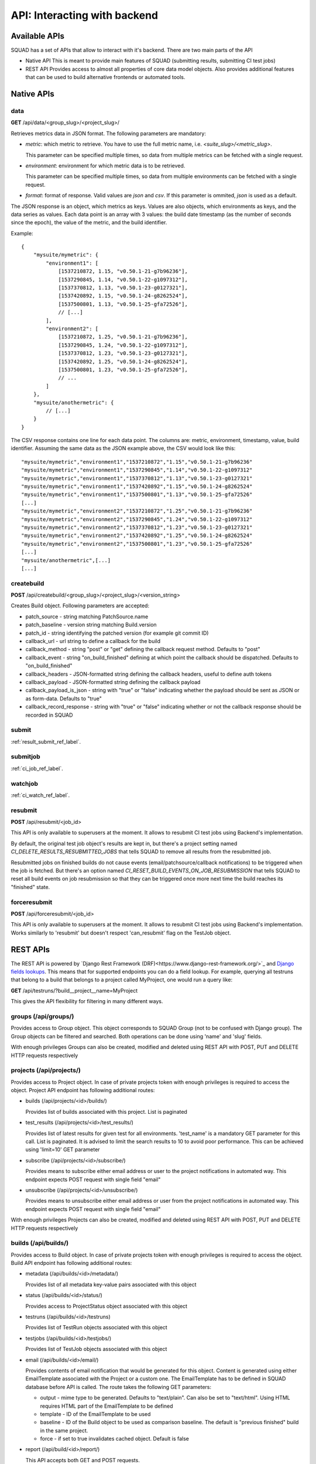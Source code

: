 =============================
API: Interacting with backend
=============================

Available APIs
--------------

SQUAD has a set of APIs that allow to interact with it's backend. There
are two main parts of the API

- Native API
  This is meant to provide main features of SQUAD (submitting results,
  submitting CI test jobs)
- REST API
  Provides access to almost all properties of core data model objects. Also
  provides additional features that can be used to build alternative
  frontends or automated tools.

Native APIs
-----------

data
~~~~

**GET** /api/data/<group_slug>/<project_slug>/

Retrieves metrics data in JSON format. The following parameters are mandatory:

- `metric`: which metric to retrieve. You have to use the full metric name,
  i.e. `<suite_slug>/<metric_slug>`.

  This parameter can be specified multiple times, so data from multiple metrics
  can be fetched with a single request.

- `environment`: environment for which metric data is to be retrieved.

  This parameter can be specified multiple times, so data from multiple
  environments can be fetched with a single request.

- `format`: format of response. Valid values are `json` and `csv`. If this
  parameter is ommited, `json` is used as a default.

The JSON response is an object, which metrics as keys. Values are also objects,
which environments as keys, and the data series as values. Each data point is
an array with 3 values: the build date timestamp (as the number of seconds
since the epoch), the value of the metric, and the build identifier.

Example::

    {
        "mysuite/mymetric": {
            "environment1": [
                [1537210872, 1.15, "v0.50.1-21-g7b96236"],
                [1537290845, 1.14, "v0.50.1-22-g1097312"],
                [1537370812, 1.13, "v0.50.1-23-g0127321"],
                [1537420892, 1.15, "v0.50.1-24-g8262524"],
                [1537500801, 1.13, "v0.50.1-25-gfa72526"],
                // [...]
            ],
            "environment2": [
                [1537210872, 1.25, "v0.50.1-21-g7b96236"],
                [1537290845, 1.24, "v0.50.1-22-g1097312"],
                [1537370812, 1.23, "v0.50.1-23-g0127321"],
                [1537420892, 1.25, "v0.50.1-24-g8262524"],
                [1537500801, 1.23, "v0.50.1-25-gfa72526"],
                // ...
            ]
        },
        "mysuite/anothermetric": {
            // [...]
        }
    }

The CSV response contains one line for each data point. The columns are:
metric, environment, timestamp, value, build identifier. Assuming the same data
as the JSON example above, the CSV would look like this::

    "mysuite/mymetric","environment1","1537210872","1.15","v0.50.1-21-g7b96236"
    "mysuite/mymetric","environment1","1537290845","1.14","v0.50.1-22-g1097312"
    "mysuite/mymetric","environment1","1537370812","1.13","v0.50.1-23-g0127321"
    "mysuite/mymetric","environment1","1537420892","1.15","v0.50.1-24-g8262524"
    "mysuite/mymetric","environment1","1537500801","1.13","v0.50.1-25-gfa72526"
    [...]
    "mysuite/mymetric","environment2","1537210872","1.25","v0.50.1-21-g7b96236"
    "mysuite/mymetric","environment2","1537290845","1.24","v0.50.1-22-g1097312"
    "mysuite/mymetric","environment2","1537370812","1.23","v0.50.1-23-g0127321"
    "mysuite/mymetric","environment2","1537420892","1.25","v0.50.1-24-g8262524"
    "mysuite/mymetric","environment2","1537500801","1.23","v0.50.1-25-gfa72526"
    [...]
    "mysuite/anothermetric",[...]
    [...]


createbuild
~~~~~~~~~~~

**POST** /api/createbuild/<group_slug>/<project_slug>/<version_string>

Creates Build object. Following parameters are accepted:

- patch_source - string matching PatchSource.name
- patch_baseline - version string matching Build.version
- patch_id - string identifying the patched version (for example git commit ID)
- callback_url - url string to define a callback for the build
- callback_method - string "post" or "get" defining the callback request method. Defaults to "post"
- callback_event - string "on_build_finished" defining at which point the callback should be dispatched. Defaults to "on_build_finished"
- callback_headers - JSON-formatted string defining the callback headers, useful to define auth tokens
- callback_payload - JSON-formatted string defining the callback payload
- callback_payload_is_json - string with "true" or "false" indicating whether the payload should be sent as JSON or as form-data. Defaults to "true"
- callback_record_response - string with "true" or "false" indicating whether or not the callback response should be recorded in SQUAD

submit
~~~~~~

:ref:`result_submit_ref_label`.

submitjob
~~~~~~~~~

:ref:`ci_job_ref_label`.

watchjob
~~~~~~~~

:ref:`ci_watch_ref_label`.

resubmit
~~~~~~~~

**POST** /api/resubmit/<job_id>

This API is only available to superusers at the moment. It allows to resubmit
CI test jobs using Backend's implementation.

By default, the original test job object's results are kept in, but there's
a project setting named `CI_DELETE_RESULTS_RESUBMITTED_JOBS` that tells SQUAD
to remove all results from the resubmitted job. 

Resubmitted jobs on finished builds do not cause events (email/patchsource/callback notifications)
to be triggered when the job is fetched. But there's an option named `CI_RESET_BUILD_EVENTS_ON_JOB_RESUBMISSION`
that tells SQUAD to reset all build events on job resubmission so that they
can be triggered once more next time the build reaches its "finished" state.

forceresubmit
~~~~~~~~~~~~~

**POST** /api/forceresubmit/<job_id>

This API is only available to superusers at the moment. It allows to resubmit
CI test jobs using Backend's implementation. Works similarly to 'resubmit' but
doesn't respect 'can_resubmit' flag on the TestJob object.

REST APIs
---------

The REST API is powered by `Django Rest Framework (DRF)<https://www.django-rest-framework.org/>`_ and
`Django fields lookups <https://docs.djangoproject.com/en/3.0/topics/db/queries/#field-lookups>`_.
This means that for supported endpoints you can do a field lookup. For example,
querying all testruns that belong to a build that belongs to a project called
MyProject, one would run a query like:

**GET** /api/testruns/?build__project__name=MyProject

This gives the API flexibility for filtering in many different ways.

groups (/api/groups/)
~~~~~~~~~~~~~~~~~~~~~

Provides access to Group object. This object corresponds to SQUAD Group
(not to be confused with Django group). The Group objects can be filtered
and searched. Both operations can be done using 'name' and 'slug' fields.

With enough privileges Groups can also be created, modified and deleted
using REST API with POST, PUT and DELETE HTTP requests respectively

projects (/api/projects/)
~~~~~~~~~~~~~~~~~~~~~~~~~

Provides access to Project object. In case of private projects token with
enough privileges is required to access the object. Project API endpoint has
following additional routes:

- builds (/api/projects/<id>/builds/)

  Provides list of builds associated with this project. List is paginated
- test_results (/api/projects/<id>/test_results/)

  Provides list of latest results for given test for all environments.
  'test_name' is a mandatory GET parameter for this call. List is paginated.
  It is advised to limit the search results to 10 to avoid poor performance.
  This can be achieved using 'limit=10' GET parameter

- subscribe (/api/projects/<id>/subscribe/)

  Provides means to subscribe either email address or user to the project
  notifications in automated way. This endpoint expects POST request with
  single field "email"

- unsubscribe (/api/projects/<id>/unsubscribe/)

  Provides means to unsubscribe either email address or user from the project
  notifications in automated way. This endpoint expects POST request with
  single field "email"

With enough privileges Projects can also be created, modified and deleted
using REST API with POST, PUT and DELETE HTTP requests respectively

builds (/api/builds/)
~~~~~~~~~~~~~~~~~~~~~

Provides access to Build object. In case of private projects token with
enough privileges is required to access the object. Build API endpoint has
following additional routes:

- metadata (/api/builds/<id>/metadata/)

  Provides list of all metadata key-value pairs associated with this object
- status (/api/builds/<id>/status/)

  Provides access to ProjectStatus object associated with this object
- testruns (/api/builds/<id>/testruns)

  Provides list of TestRun objects associated with this object
- testjobs (/api/builds/<id>/testjobs/)

  Provides list of TestJob objects associated with this object
- email (/api/builds/<id>/email/)

  Provides contents of email notification that would be generated for this object.
  Content is generated using either EmailTemplate associated with the Project
  or a custom one. The EmailTemplate has to be defined in SQUAD database before
  API is called. The route takes the following GET parameters:

  - output - mime type to be generated. Defaults to "text/plain". Can also be set
    to "text/html". Using HTML requires HTML part of the EmailTemplate to be defined

  - template - ID of the EmailTemplate to be used
  - baseline - ID of the Build object to be used as comparison baseline. The default
    is "previous finished" build in the same project.
  - force - if set to true invalidates cached object. Default is false

- report (/api/build/<id>/report/)

  This API accepts both GET and POST requests.

  Provides non blocking version of 'email' API. Both calls will produce DelayedReport
  objects which cache the results of the call. Non blocking version ('report')
  is recommended as it is executed in separate process on the worker node and
  doesn't affect web frontend performance or memory consumption. Reports might be
  resource hungry and long running which causes webserver requests to time out.
  Non blocking call returns immediately returning url to the cached resource.
  Final results can be retrieved by:

  - email notification
  - callback notification
  - polling the result URL - Results are completed when 'status_code' field
    is filled in (not None/Null)

  'report' API has following options:

  - output - mime type to be generated. Defaults to "text/plain". Can also be set
    to "text/html". Using HTML requires HTML part of the EmailTemplate to be defined

  - template - ID of the EmailTemplate to be used
  - baseline - ID of the Build object to be used as comparison baseline. The default
    is "previous finished" build in the same project.
  - email_recipient - email address which is notified when report is ready
  - callback - URL which SQUAD calls when report is ready. Call is made using POST
    request type. Call can be secured with token
  - callback_token - token/password for securing callback. When "callback" option
    is present it adds "Authorization" and "Auth-Token" headers to the HTTP POST
    call. It is recommended to send this option usig POST request to avoid password
    leakage.
  - keep - number of days to keep the cached reports in the database
  - force - if set to true invalidates cached object. Default is false

- callbacks (/api/builds/<id>/callbacks/)

  This API accepts both GET and POST requests. On GET requests, a list of callbacks is retrieved.
  A POST request will create a callback and attach to this build. The following parameters are accepted:

  - callback_url - url string to define a callback for the build (the only *mandatory* field)
  - callback_method - string "post" or "get" defining the callback request method. Defaults to "post"
  - callback_event - string "on_build_finished" defining at which point the callback should be dispatched. Defaults to "on_build_finished"
  - callback_headers - JSON-formatted string defining the callback headers, useful to define auth tokens
  - callback_payload - JSON-formatted string defining the callback payload
  - callback_payload_is_json - string with "true" or "false" indicating whether the payload should be sent as JSON or as form-data. Defaults to "true"
  - callback_record_response - string with "true" or "false" indicating whether or not the callback response should be recorded in SQUAD

With enough privileges Builds can also be created, modified and deleted
using REST API with POST, PUT and DELETE HTTP requests respectively. This is
however not recommended.

testjobs (/api/testjobs/)
~~~~~~~~~~~~~~~~~~~~~~~~~

Provides access to TestJob object. In case of private projects token with
enough privileges is required to access the object. Build API endpoint has
following additional routes:

- definition

  Returns plain text version of the TestJob.definition field. This is pretty specific
  to LAVA but doesn't exclude any other automated execution tools.

testruns (/api/testruns/)
~~~~~~~~~~~~~~~~~~~~~~~~~

Provides access to TestRun object. In case of private projects token with
enough privileges is required to access the object. Build API endpoint has
following additional routes:

- tests_file (/api/testruns/<id>/tests_file/)
- metrics_file (/api/testruns/<id>/metrics_file/)
- metadata_file (/api/testruns/<id>/metadata_file/)
- log_file (/api/testruns/<id>/log_file/)
- tests (/api/testruns/<id>/tests/)
- metrics (/api/testruns/<id>/metrics/)
- status (/api/testruns/<id>/status/)

  Provides a list of TestRun's statuses. One can also passing in filters to
  get specific results, e.g. /api/testruns/<id>/status/?suite__isnull=true
  retrieves the overall Status object for that testrun.

tests (/api/tests/)
~~~~~~~~~~~~~~~~~~~

Provides access to Tests objects. In case of private projects token with
enough privileges is required to access the objects.

metrics (/api/metrics/)
~~~~~~~~~~~~~~~~~~~

Provides access to Metrics objects. In case of private projects token with
enough privileges is required to access the objects.

suites (/api/suites/)
~~~~~~~~~~~~~~~~~~~~~

Provides access to Suite object. In case of private projects token with
enough privileges is required to access the object.

environments (/api/environments/)
~~~~~~~~~~~~~~~~~~~~~~~~~~~~~~~~~

Provides access to Environment object. In case of private projects token with
enough privileges is required to access the object.

backends (/api/backends/)
~~~~~~~~~~~~~~~~~~~~~~~~~

Provides access to Backend object.

With enough privileges Backend can also be created, modified and deleted
using REST API with POST, PUT and DELETE HTTP requests respectively

emailtemplates (/api/emailtemplates/)
~~~~~~~~~~~~~~~~~~~~~~~~~~~~~~~~~~~~~

Provides access to EmailTemplate object.

With enough privileges EmailTemplate can also be created, modified and deleted
using REST API with POST, PUT and DELETE HTTP requests respectively

knownissues (/api/knownissues/)
~~~~~~~~~~~~~~~~~~~~~~~~~~~~~~~

Provides access to KnownIssue object.

With enough privileges KnownIssue can also be created, modified and deleted
using REST API with POST, PUT and DELETE HTTP requests respectively

patchsources (/api/patchsources/)
~~~~~~~~~~~~~~~~~~~~~~~~~~~~~~~~~

Provides access to PatchSource object.

annotations (/api/annotations/)
~~~~~~~~~~~~~~~~~~~~~~~~~~~~~~~

Provides access to Annotation object.

With enough privileges Annotation can also be created, modified and deleted
using REST API with POST, PUT and DELETE HTTP requests respectively

metricthresholds (/api/metricthresholds/)
~~~~~~~~~~~~~~~~~~~~~~~~~~~~~~~~~~~~~~~~~

Provides access to MetricThreshold object.

With enough privileges MetricThreshold can also be created, modified and deleted
using REST API with POST, PUT and DELETE HTTP requests respectively

reports (/api/reports/)
~~~~~~~~~~~~~~~~~~~~~~~

Provides access to results of /api/build/<id>/email and /api/build/<id>/report
results. Both of these endpoints create DelayedReport objects and present
them to the user. The difference is that 'email' API is blocking and 'report'
is not blocking (returns immediately).

status_code field in the reports endpoint will indicate whether the report is
ready. If the field is empty, the report wasn't prepared yet. status_code follows
the HTTP status codes. Anything else that 200 in status_code field suggests
a problem. error_message field can be checked to learn about issue details.

REST API Schema (for CLI)
-------------------------

SQUAD's API supports API clients. Example is coreapi. In order for client
to understand the API SQUAD generates schema file. Schema is dynamically
built and it's available at /api/schema URL. Example usage with coreapi-cli:

::

  coreapi get https://<host_tld>/api/schema
  coreapi action projects list

More details about coreapi can be found on coreapi website and DRF website:

 * http://www.coreapi.org/
 * https://www.django-rest-framework.org/community/mozilla-grant/#client-libraries

SQUAD-Client
-------------------------

SQUAD team has been working on a client tool that help users query the API
easily, using a Python descriptive way of interacting with the backend.

If you are interested in using such tool, please check it out in
`SQUAD-Client <https://gitlab.com/Linaro/squad/squad-client>`_

Badges
------

SQUAD offers project and build badges that can be used in the webpages

::

  https://<squad_instance_tld>/group/project/badge
  https://<squad_instance_tld>/group/project/build_version/badge

The colour of the badge matches the passed/failed condition.
Following colours are presented:

  * green (#5cb85c) when there are no failed results
  * orange (#f0ad4e) when there are both passed and failed results
  * red (#d9534f) when there are no passed results

If there are no results, the badge colour is grey (#999)

Badge offers customization through following parameters:

- title

  Changes the left part of the badge to a custom text

- passrate

  Changes the right part of the badge to use pass rate rather than number
  of tests passed, failed and skipped

- metrics

  Changes the right part of the badge to use metrics instead of test results.
  In such case badge colour is set to green. In case both 'metrics' and
  'passrate' keywords are present, 'metrics' is ignored.

- suite/environment (only available in build badges)

  Filter results by specific suite and environment.

- hide_zeros

  When set to 1 or true, avoids printing status with zero as number.
  Exemple: without "hide_zeros" a badge might be like "pass: 1, fail: 0, xfail: 0",
  whereas if enabled, it would display the badge like "pass: 1".

Google Data Studio
------------------

SQUAD has an implementation of the Google Data Studio Community Connector under
https://gitlab.com/Linaro/squad/squad/tree/master/scripts/community_connector/
There is also an existing deployment which will pull data from
https://qa-reports.linaro.org/ and resides in this location (it is currently
restricted to Linaro members):

::

   https://datastudio.google.com/datasources/create?connectorId=AKfycbxnkmVPXZRad22brXQ6BIB3iG9-GPWbjZnXds0vTuU

SQUAD Connector takes three arguments, token, group and project. The token
argument is not required but then the dataset will be limited as for the
non-authenticated user.
After connecting it will display all the environments as metrics in the Data
Studio, and it will use date and SQUAD metrics as dimensions. User can use
this data to create reports and dashboards in the Google Data Studio as they
see fit.

User is also free to deploy an instance of the Connector of their own using the
code and manifest presented in the codebase.
